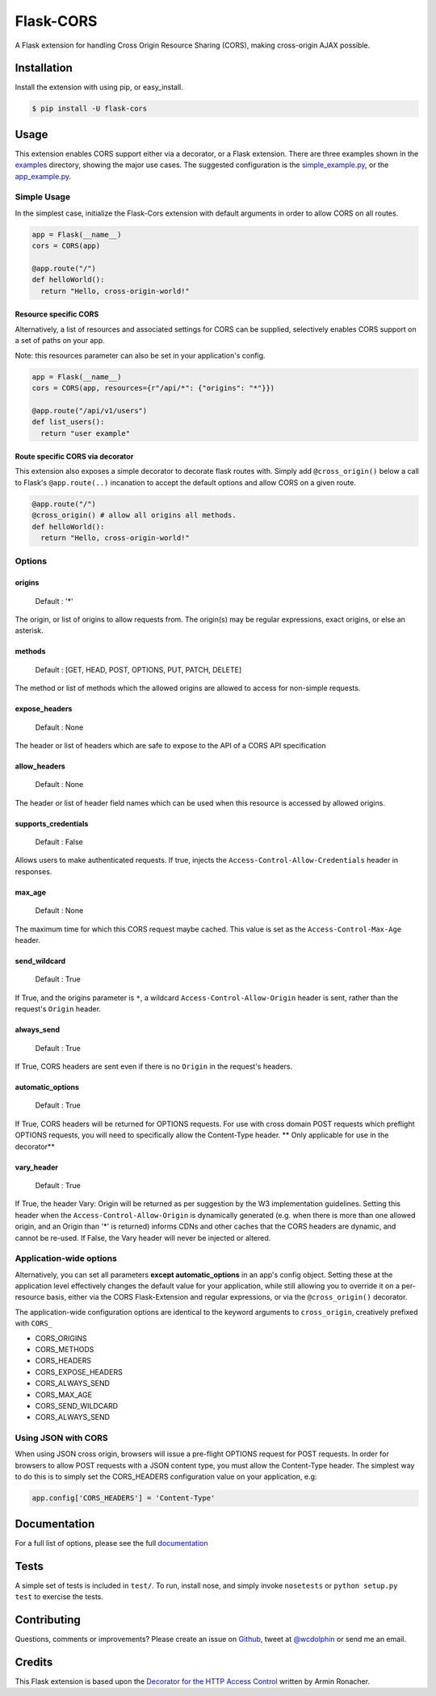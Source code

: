 Flask-CORS
==========

|Build Status| |Latest Version| |Downloads| |Supported Python versions|
|License|

A Flask extension for handling Cross Origin Resource Sharing (CORS),
making cross-origin AJAX possible.

Installation
------------

Install the extension with using pip, or easy\_install.

.. code:: bash

    $ pip install -U flask-cors

Usage
-----

This extension enables CORS support either via a decorator, or a Flask
extension. There are three examples shown in the
`examples <https://github.com/wcdolphin/flask-cors/tree/master/examples>`__
directory, showing the major use cases. The suggested configuration is
the
`simple\_example.py <https://github.com/wcdolphin/flask-cors/tree/master/examples/simple_example.py>`__,
or the
`app\_example.py <https://github.com/wcdolphin/flask-cors/tree/master/examples/app_based_example.py>`__.

Simple Usage
~~~~~~~~~~~~

In the simplest case, initialize the Flask-Cors extension with default
arguments in order to allow CORS on all routes.

.. code:: python


    app = Flask(__name__)
    cors = CORS(app)

    @app.route("/")
    def helloWorld():
      return "Hello, cross-origin-world!"

Resource specific CORS
^^^^^^^^^^^^^^^^^^^^^^

Alternatively, a list of resources and associated settings for CORS can
be supplied, selectively enables CORS support on a set of paths on your
app.

Note: this resources parameter can also be set in your application's
config.

.. code:: python

    app = Flask(__name__)
    cors = CORS(app, resources={r"/api/*": {"origins": "*"}})

    @app.route("/api/v1/users")
    def list_users():
      return "user example"

Route specific CORS via decorator
^^^^^^^^^^^^^^^^^^^^^^^^^^^^^^^^^

This extension also exposes a simple decorator to decorate flask routes
with. Simply add ``@cross_origin()`` below a call to Flask's
``@app.route(..)`` incanation to accept the default options and allow
CORS on a given route.

.. code:: python

    @app.route("/")
    @cross_origin() # allow all origins all methods.
    def helloWorld():
      return "Hello, cross-origin-world!"

Options
~~~~~~~

origins
^^^^^^^

    Default : '\*'

The origin, or list of origins to allow requests from. The origin(s) may
be regular expressions, exact origins, or else an asterisk.

methods
^^^^^^^

    Default : [GET, HEAD, POST, OPTIONS, PUT, PATCH, DELETE]

The method or list of methods which the allowed origins are allowed to
access for non-simple requests.

expose\_headers
^^^^^^^^^^^^^^^

    Default : None

The header or list of headers which are safe to expose to the API of a
CORS API specification

allow\_headers
^^^^^^^^^^^^^^

    Default : None

The header or list of header field names which can be used when this
resource is accessed by allowed origins.

supports\_credentials
^^^^^^^^^^^^^^^^^^^^^

    Default : False

Allows users to make authenticated requests. If true, injects the
``Access-Control-Allow-Credentials`` header in responses.

max\_age
^^^^^^^^

    Default : None

The maximum time for which this CORS request maybe cached. This value is
set as the ``Access-Control-Max-Age`` header.

send\_wildcard
^^^^^^^^^^^^^^

    Default : True

If True, and the origins parameter is ``*``, a wildcard
``Access-Control-Allow-Origin`` header is sent, rather than the
request's ``Origin`` header.

always\_send
^^^^^^^^^^^^

    Default : True

If True, CORS headers are sent even if there is no ``Origin`` in the
request's headers.

automatic\_options
^^^^^^^^^^^^^^^^^^

    Default : True

If True, CORS headers will be returned for OPTIONS requests. For use
with cross domain POST requests which preflight OPTIONS requests, you
will need to specifically allow the Content-Type header. \*\* Only
applicable for use in the decorator\*\*

vary\_header
^^^^^^^^^^^^

    Default : True

If True, the header Vary: Origin will be returned as per suggestion by
the W3 implementation guidelines. Setting this header when the
``Access-Control-Allow-Origin`` is dynamically generated (e.g. when
there is more than one allowed origin, and an Origin than '\*' is
returned) informs CDNs and other caches that the CORS headers are
dynamic, and cannot be re-used. If False, the Vary header will never be
injected or altered.

Application-wide options
~~~~~~~~~~~~~~~~~~~~~~~~

Alternatively, you can set all parameters **except automatic\_options**
in an app's config object. Setting these at the application level
effectively changes the default value for your application, while still
allowing you to override it on a per-resource basis, either via the CORS
Flask-Extension and regular expressions, or via the ``@cross_origin()``
decorator.

The application-wide configuration options are identical to the keyword
arguments to ``cross_origin``, creatively prefixed with ``CORS_``

-  CORS\_ORIGINS
-  CORS\_METHODS
-  CORS\_HEADERS
-  CORS\_EXPOSE\_HEADERS
-  CORS\_ALWAYS\_SEND
-  CORS\_MAX\_AGE
-  CORS\_SEND\_WILDCARD
-  CORS\_ALWAYS\_SEND

Using JSON with CORS
~~~~~~~~~~~~~~~~~~~~

When using JSON cross origin, browsers will issue a pre-flight OPTIONS
request for POST requests. In order for browsers to allow POST requests
with a JSON content type, you must allow the Content-Type header. The
simplest way to do this is to simply set the CORS\_HEADERS configuration
value on your application, e.g:

.. code:: python

    app.config['CORS_HEADERS'] = 'Content-Type'

Documentation
-------------

For a full list of options, please see the full
`documentation <http://flask-cors.readthedocs.org/en/latest/>`__

Tests
-----

A simple set of tests is included in ``test/``. To run, install nose,
and simply invoke ``nosetests`` or ``python setup.py test`` to exercise
the tests.

Contributing
------------

Questions, comments or improvements? Please create an issue on
`Github <https://github.com/wcdolphin/flask-cors>`__, tweet at
`@wcdolphin <https://twitter.com/wcdolphin>`__ or send me an email.

Credits
-------

This Flask extension is based upon the `Decorator for the HTTP Access
Control <http://flask.pocoo.org/snippets/56/>`__ written by Armin
Ronacher.

.. |Build Status| image:: https://api.travis-ci.org/wcdolphin/flask-cors.svg?branch=master
   :target: https://travis-ci.org/wcdolphin/flask-cors
.. |Latest Version| image:: https://pypip.in/version/Flask-Cors/badge.svg
   :target: https://pypi.python.org/pypi/Flask-Cors/
.. |Downloads| image:: https://pypip.in/download/Flask-Cors/badge.svg
   :target: https://pypi.python.org/pypi/Flask-Cors/
.. |Supported Python versions| image:: https://pypip.in/py_versions/Flask-Cors/badge.svg
   :target: https://pypi.python.org/pypi/Flask-Cors/
.. |License| image:: https://pypip.in/license/Flask-Cors/badge.svg
   :target: https://pypi.python.org/pypi/Flask-Cors/


